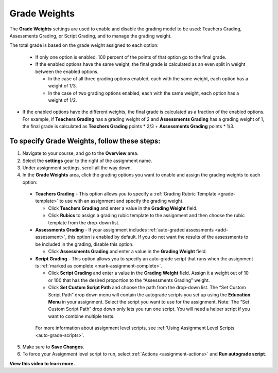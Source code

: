 .. meta::
   :description: The Grade weights settings are used to enable and disable the grading model to be used: Teachers Grading, Assessments Grading, or Script Grading.


.. _grade-weights:

Grade Weights
=============

The **Grade Weights** settings are used to enable and disable the grading model to be used: Teachers Grading, Assessments Grading, or Script Grading, and to manage the grading weight.

The total grade is based on the grade weight assigned to each option: 

  - If only one option is enabled, 100 percent of the points of that option go to the final grade.
  
  - If the enabled options have the same weight, the final grade is calculated as an even split in weight between the enabled options.

    - In the case of all three grading options enabled, each with the same weight, each option has a weight of 1/3.
    - In the case of two grading options enabled, each with the same weight, each option has a weight of 1/2.
    
- If the enabled options have the different weights, the final grade is calculated as a fraction of the enabled options. For example, if **Teachers Grading** has a grading weight of 2 and **Assessments Grading** has a grading weight of 1, the final grade is calculated as **Teachers Grading** points * 2/3 + **Assessments Grading** points * 1/3.
   
.. image:: /img/allgradeweights.png
   :alt: Grade Weights
   
To specify Grade Weights, follow these steps:
---------------------------------------------
1. Navigate to your course, and go to the **Overview** area. 
2. Select the **settings** gear to the right of the assignment name. 
3. Under assignment settings, scroll all the way down. 
4. In the **Grade Weights** area, click the grading options you want to enable and assign the grading weights to each option:

  - **Teachers Grading** - This option allows you to specify a :ref:`Grading Rubric Template <grade-template>` to use with an assignment and specify the grading weight.

    - Click **Teachers Grading** and enter a value in the **Grading Weight** field.
    - Click **Rubics** to assign a grading rubic template to the assignment and then choose the rubic template from the drop-down list.

  - **Assessments Grading** - If your assignment includes :ref:`auto-graded assessments <add-assessment>`, this option is enabled by default. If you do not want the results of the assessments to be included in the grading, disable this option.

    - Click **Assessments Grading** and enter a value in the **Grading Weight** field.

  - **Script Grading** - This option allows you to specify an auto-grade script that runs when the assignment is :ref:`marked as complete <mark-assignment-complete>`. 

    - Click **Script Grading** and enter a value in the **Grading Weight** field. Assign it a weight out of 10 or 100 that has the desired proportion to the “Assessments Grading” weight.
    - Click **Set Custom Script Path** and choose the path from the drop-down list. The “Set Custom Script Path” drop down menu will contain the autograde scripts you set up using the **Education Menu** in your assignment. Select the script you want to use for the assignment. Note: The “Set Custom Script Path” drop down only lets you run one script. You will need a helper script if you want to combine multiple tests.
   
   For more information about assignment level scripts, see :ref:`Using Assignment Level Scripts <auto-grade-scripts>`.
   
5. Make sure to **Save Changes**.
6. To force your Assignment level script to run, select :ref:`Actions <assignment-actions>` and **Run autograde script**.

**View this video to learn more.**

.. raw:: html

    <script src="https://fast.wistia.com/embed/medias/5xp528jt6x.jsonp" async></script><script src="https://fast.wistia.com/assets/external/E-v1.js" async></script><div class="wistia_responsive_padding" style="padding:56.25% 0 0 0;position:relative;"><div class="wistia_responsive_wrapper" style="height:100%;left:0;position:absolute;top:0;width:100%;"><div class="wistia_embed wistia_async_5xp528jt6x videoFoam=true" style="height:100%;position:relative;width:100%"><div class="wistia_swatch" style="height:100%;left:0;opacity:0;overflow:hidden;position:absolute;top:0;transition:opacity 200ms;width:100%;"><img src="https://fast.wistia.com/embed/medias/5xp528jt6x/swatch" style="filter:blur(5px);height:100%;object-fit:contain;width:100%;" alt="" aria-hidden="true" onload="this.parentNode.style.opacity=1;" /></div></div></div></div>